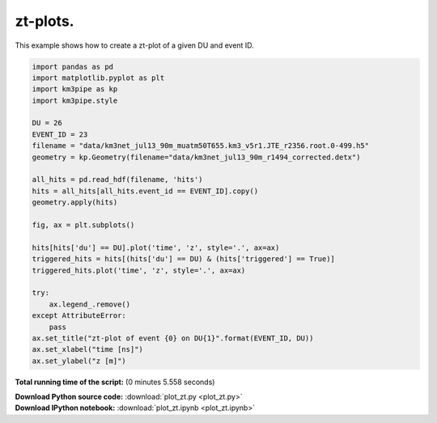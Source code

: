 

.. _sphx_glr_auto_examples_plot_zt.py:


==================
zt-plots.
==================

This example shows how to create a zt-plot of a given DU and event ID.




.. image:: /auto_examples/images/sphx_glr_plot_zt_001.png
    :align: center





.. code-block:: python


    import pandas as pd
    import matplotlib.pyplot as plt
    import km3pipe as kp
    import km3pipe.style

    DU = 26
    EVENT_ID = 23
    filename = "data/km3net_jul13_90m_muatm50T655.km3_v5r1.JTE_r2356.root.0-499.h5"
    geometry = kp.Geometry(filename="data/km3net_jul13_90m_r1494_corrected.detx")

    all_hits = pd.read_hdf(filename, 'hits')
    hits = all_hits[all_hits.event_id == EVENT_ID].copy()
    geometry.apply(hits)

    fig, ax = plt.subplots()

    hits[hits['du'] == DU].plot('time', 'z', style='.', ax=ax)
    triggered_hits = hits[(hits['du'] == DU) & (hits['triggered'] == True)]
    triggered_hits.plot('time', 'z', style='.', ax=ax)

    try:
        ax.legend_.remove()
    except AttributeError:
        pass
    ax.set_title("zt-plot of event {0} on DU{1}".format(EVENT_ID, DU))
    ax.set_xlabel("time [ns]")
    ax.set_ylabel("z [m]")

**Total running time of the script:**
(0 minutes 5.558 seconds)



.. container:: sphx-glr-download

    **Download Python source code:** :download:`plot_zt.py <plot_zt.py>`


.. container:: sphx-glr-download

    **Download IPython notebook:** :download:`plot_zt.ipynb <plot_zt.ipynb>`

.. rst-class:: sphx-glr-signature

    `Generated by Sphinx-Gallery <http://sphinx-gallery.readthedocs.io>`_
